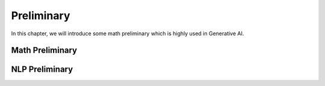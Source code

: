 
.. _prelim:

===========
Preliminary
===========

In this chapter, we will introduce some math preliminary which is highly
used in Generative AI. 


Math Preliminary
++++++++++++++++




NLP Preliminary
+++++++++++++++